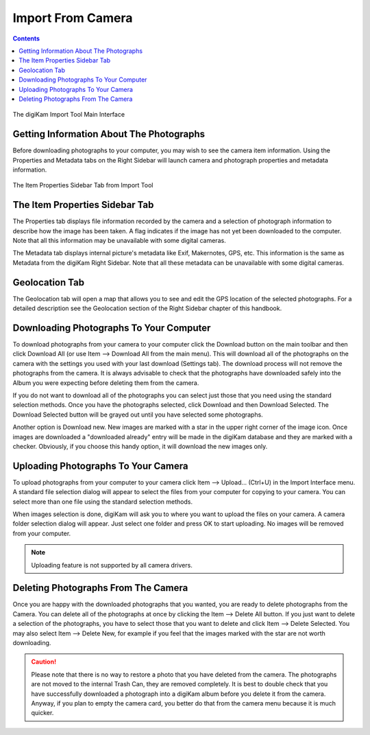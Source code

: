 .. meta::
   :description: digiKam Import From Digital Camera
   :keywords: digiKam, documentation, user manual, photo management, open source, free, learn, easy, camera, import

.. metadata-placeholder

   :authors: - digiKam Team

   :license: see Credits and License page for details (https://docs.digikam.org/en/credits_license.html)

.. _camera_import:

Import From Camera
==================

.. contents::

.. figure:: images/camera_main_interface.webp
    :alt:
    :align: center

    The digiKam Import Tool Main Interface

Getting Information About The Photographs
-----------------------------------------

Before downloading photographs to your computer, you may wish to see the camera item information. Using the Properties and Metadata tabs on the Right Sidebar will launch camera and photograph properties and metadata information.

.. figure:: images/camera_item_properties.webp
    :alt:
    :align: center

    The Item Properties Sidebar Tab from Import Tool

The Item Properties Sidebar Tab
-------------------------------

The Properties tab displays file information recorded by the camera and a selection of photograph information to describe how the image has been taken. A flag indicates if the image has not yet been downloaded to the computer. Note that all this information may be unavailable with some digital cameras.

The Metadata tab displays internal picture's metadata like Exif, Makernotes, GPS, etc. This information is the same as Metadata from the digiKam Right Sidebar. Note that all these metadata can be unavailable with some digital cameras.

Geolocation Tab
---------------

The Geolocation tab will open a map that allows you to see and edit the GPS location of the selected photographs. For a detailed description see the Geolocation section of the Right Sidebar chapter of this handbook.

Downloading Photographs To Your Computer
----------------------------------------

To download photographs from your camera to your computer click the Download button on the main toolbar and then click Download All (or use Item --> Download All from the main menu). This will download all of the photographs on the camera with the settings you used with your last download (Settings tab). The download process will not remove the photographs from the camera. It is always advisable to check that the photographs have downloaded safely into the Album you were expecting before deleting them from the camera.

If you do not want to download all of the photographs you can select just those that you need using the standard selection methods. Once you have the photographs selected, click Download and then Download Selected. The Download Selected button will be grayed out until you have selected some photographs.

Another option is Download new. New images are marked with a star in the upper right corner of the image icon. Once images are downloaded a "downloaded already" entry will be made in the digiKam database and they are marked with a checker. Obviously, if you choose this handy option, it will download the new images only.

Uploading Photographs To Your Camera
------------------------------------

To upload photographs from your computer to your camera click Item --> Upload... (Ctrl+U) in the Import Interface menu. A standard file selection dialog will appear to select the files from your computer for copying to your camera. You can select more than one file using the standard selection methods.

When images selection is done, digiKam will ask you to where you want to upload the files on your camera. A camera folder selection dialog will appear. Just select one folder and press OK to start uploading. No images will be removed from your computer.

.. note::

    Uploading feature is not supported by all camera drivers.

Deleting Photographs From The Camera
------------------------------------

Once you are happy with the downloaded photographs that you wanted, you are ready to delete photographs from the Camera. You can delete all of the photographs at once by clicking the Item --> Delete All button. If you just want to delete a selection of the photographs, you have to select those that you want to delete and click Item --> Delete Selected. You may also select Item --> Delete New, for example if you feel that the images marked with the star are not worth downloading.

.. caution::

    Please note that there is no way to restore a photo that you have deleted from the camera. The photographs are not moved to the internal Trash Can, they are removed completely. It is best to double check that you have successfully downloaded a photograph into a digiKam album before you delete it from the camera. Anyway, if you plan to empty the camera card, you better do that from the camera menu because it is much quicker.
